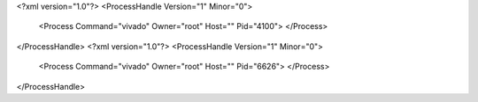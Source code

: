 <?xml version="1.0"?>
<ProcessHandle Version="1" Minor="0">
    <Process Command="vivado" Owner="root" Host="" Pid="4100">
    </Process>
</ProcessHandle>
<?xml version="1.0"?>
<ProcessHandle Version="1" Minor="0">
    <Process Command="vivado" Owner="root" Host="" Pid="6626">
    </Process>
</ProcessHandle>
